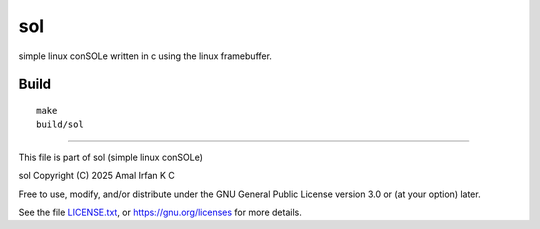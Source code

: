sol
===

simple linux conSOLe written in c using the linux
framebuffer.

Build
-----

::

    make
    build/sol

------------------------------------------------------------

This file is part of sol (simple linux conSOLe)

sol  Copyright (C) 2025  Amal Irfan K C

Free to use, modify, and/or distribute under the GNU General
Public License version 3.0 or (at your option) later.

See the file `LICENSE.txt <./LICENSE.txt>`_, or
`https://gnu.org/licenses <https://gnu.org/licenses>`_ for
more details.

